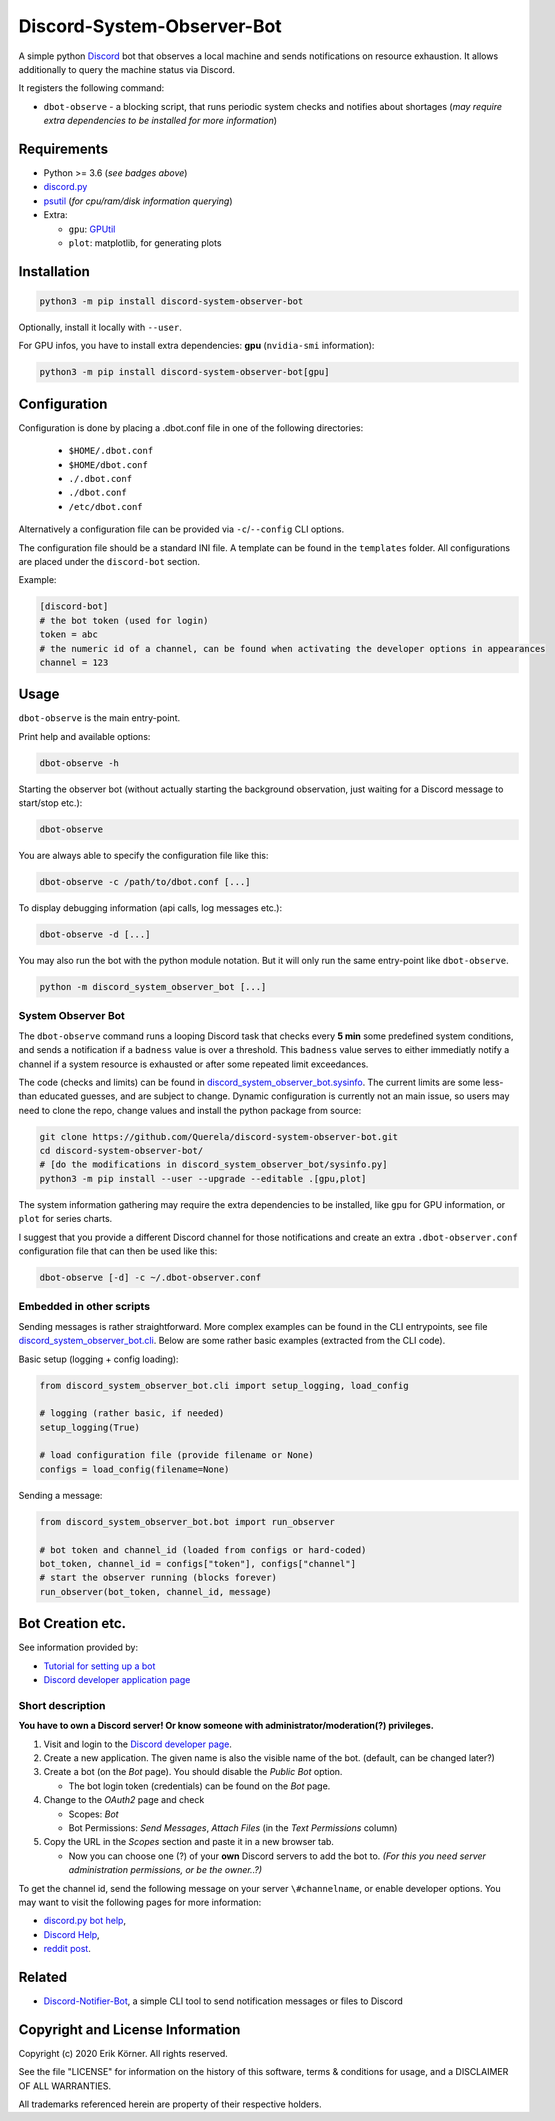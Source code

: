 ===========================
Discord-System-Observer-Bot
===========================

.. start-badges

.. image:: https://img.shields.io/github/release/Querela/discord-system-observer-bot.svg
   :alt: GitHub release
   :target: https://github.com/Querela/discord-system-observer-bot/releases/latest

.. image:: https://img.shields.io/github/languages/code-size/Querela/discord-system-observer-bot.svg
   :alt: GitHub code size in bytes
   :target: https://github.com/Querela/discord-system-observer-bot/archive/master.zip

.. image:: https://img.shields.io/github/license/Querela/discord-system-observer-bot.svg
   :alt: MHTML License
   :target: https://github.com/Querela/discord-system-observer-bot/blob/master/LICENSE

.. image:: https://img.shields.io/pypi/pyversions/discord-notifier-bot.svg
   :alt: PyPI supported Python versions
   :target: https://pypi.python.org/pypi/discord-notifier-bot

.. image:: https://img.shields.io/badge/code%20style-black-000000.svg
   :alt: Code style: black
   :target: https://github.com/psf/black

.. end-badges

A simple python `Discord <https://discordapp.com/>`_ bot that observes a local machine and sends notifications on resource exhaustion. It allows additionally to query the machine status via Discord.

It registers the following command:

* ``dbot-observe`` - a blocking script, that runs periodic system checks and notifies about shortages
  (*may require extra dependencies to be installed for more information*)

Requirements
------------

* Python >= 3.6 (*see badges above*)
* `discord.py <https://github.com/Rapptz/discord.py>`_
* `psutil <https://github.com/giampaolo/psutil>`_ (*for cpu/ram/disk information querying*)
* Extra:

  * ``gpu``: `GPUtil <https://github.com/anderskm/gputil>`_
  * ``plot``: matplotlib, for generating plots

Installation
------------

.. code-block:: bash

   python3 -m pip install discord-system-observer-bot

Optionally, install it locally with ``--user``.

For GPU infos, you have to install extra dependencies: **gpu** (``nvidia-smi`` information):

.. code-block:: bash

   python3 -m pip install discord-system-observer-bot[gpu]

Configuration
-------------

Configuration is done by placing a .dbot.conf file in one of the following directories:

   * ``$HOME/.dbot.conf``
   * ``$HOME/dbot.conf``
   * ``./.dbot.conf``
   * ``./dbot.conf``
   * ``/etc/dbot.conf``

Alternatively a configuration file can be provided via ``-c``/``--config`` CLI options.

The configuration file should be a standard INI file. A template can be found in the ``templates`` folder. All configurations are placed under the ``discord-bot`` section.

Example:

.. code-block:: ini

   [discord-bot]
   # the bot token (used for login)
   token = abc
   # the numeric id of a channel, can be found when activating the developer options in appearances
   channel = 123

Usage
-----

``dbot-observe`` is the main entry-point.

Print help and available options:

.. code-block:: bash

   dbot-observe -h

Starting the observer bot (without actually starting the background observation, just waiting for a Discord message to start/stop etc.):

.. code-block:: bash

   dbot-observe 

You are always able to specify the configuration file like this:

.. code-block:: bash

   dbot-observe -c /path/to/dbot.conf [...]

To display debugging information (api calls, log messages etc.):

.. code-block:: bash

   dbot-observe -d [...]

You may also run the bot with the python module notation. But it will only run the same entry-point like ``dbot-observe``.

.. code-block:: bash

   python -m discord_system_observer_bot [...]

System Observer Bot
~~~~~~~~~~~~~~~~~~~

The ``dbot-observe`` command runs a looping Discord task that checks every **5 min** some predefined system conditions,
and sends a notification if a ``badness`` value is over a threshold.
This ``badness`` value serves to either immediatly notify a channel if a system resource is exhausted or after some repeated limit exceedances.

The code (checks and limits) can be found in `discord_system_observer_bot.sysinfo <https://github.com/Querela/discord-system-observer-bot/blob/master/discord_system_observer_bot/sysinfo.py>`_.
The current limits are some less-than educated guesses, and are subject to change.
Dynamic configuration is currently not an main issue, so users may need to clone the repo, change values and install the python package from source:

.. code-block:: bash

   git clone https://github.com/Querela/discord-system-observer-bot.git
   cd discord-system-observer-bot/
   # [do the modifications in discord_system_observer_bot/sysinfo.py]
   python3 -m pip install --user --upgrade --editable .[gpu,plot]

The system information gathering may require the extra dependencies to be installed, like ``gpu`` for GPU information, or ``plot`` for series charts.

I suggest that you provide a different Discord channel for those notifications and create an extra ``.dbot-observer.conf`` configuration file that can then be used like this:

.. code-block:: bash

   dbot-observe [-d] -c ~/.dbot-observer.conf


Embedded in other scripts
~~~~~~~~~~~~~~~~~~~~~~~~~

Sending messages is rather straightforward.
More complex examples can be found in the CLI entrypoints, see file `discord_system_observer_bot.cli <https://github.com/Querela/discord-system-observer-bot/blob/master/discord_system_observer_bot/cli.py>`_.
Below are some rather basic examples (extracted from the CLI code).

Basic setup (logging + config loading):

.. code-block:: python

   from discord_system_observer_bot.cli import setup_logging, load_config

   # logging (rather basic, if needed)
   setup_logging(True)

   # load configuration file (provide filename or None)
   configs = load_config(filename=None)

Sending a message:

.. code-block:: python

   from discord_system_observer_bot.bot import run_observer

   # bot token and channel_id (loaded from configs or hard-coded)
   bot_token, channel_id = configs["token"], configs["channel"]
   # start the observer running (blocks forever)
   run_observer(bot_token, channel_id, message)


Bot Creation etc.
-----------------

See information provided by:

* `Tutorial for setting up a bot <https://github.com/Chikachi/DiscordIntegration/wiki/How-to-get-a-token-and-channel-ID-for-Discord>`_
* `Discord developer application page <https://discordapp.com/developers/applications/>`_

Short description
~~~~~~~~~~~~~~~~~

**You have to own a Discord server! Or know someone with administrator/moderation(?) privileges.**

1. Visit and login to the `Discord developer page <https://discordapp.com/developers/applications/>`_.
#. Create a new application. The given name is also the visible name of the bot. (default, can be changed later?)
#. Create a bot (on the *Bot* page). You should disable the *Public Bot* option.

   * The bot login token (credentials) can be found on the *Bot* page.

#. Change to the *OAuth2* page and check

   * Scopes: *Bot*
   * Bot Permissions: *Send Messages*, *Attach Files* (in the *Text Permissions* column)

#. Copy the URL in the *Scopes* section and paste it in a new browser tab.

   * Now you can choose one (?) of your **own** Discord servers to add the bot to.
     *(For this you need server administration permissions, or be the owner..?)*

To get the channel id, send the following message on your server ``\#channelname``, or enable developer options.
You may want to visit the following pages for more information:

* `discord.py bot help <https://discordpy.readthedocs.io/en/latest/discord.html>`_,
* `Discord Help <https://support.discordapp.com/hc/de/articles/206346498-Wie-finde-ich-meine-Server-ID->`_,
* `reddit post <https://www.reddit.com/r/discordapp/comments/50thqr/finding_channel_id/>`_.

Related
-------

* `Discord-Notifier-Bot <https://github.com/Querela/discord-notifier-bot>`_,
  a simple CLI tool to send notification messages or files to Discord

Copyright and License Information
---------------------------------

Copyright (c) 2020 Erik Körner.  All rights reserved.

See the file "LICENSE" for information on the history of this software, terms &
conditions for usage, and a DISCLAIMER OF ALL WARRANTIES.

All trademarks referenced herein are property of their respective holders.
